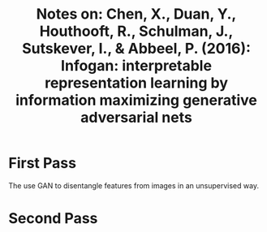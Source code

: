#+TITLE: Notes on: Chen, X., Duan, Y., Houthooft, R., Schulman, J., Sutskever, I., & Abbeel, P. (2016): Infogan: interpretable representation learning by information maximizing generative adversarial nets

* First Pass

  The use GAN to disentangle features from images in an unsupervised
  way.

* Second Pass
